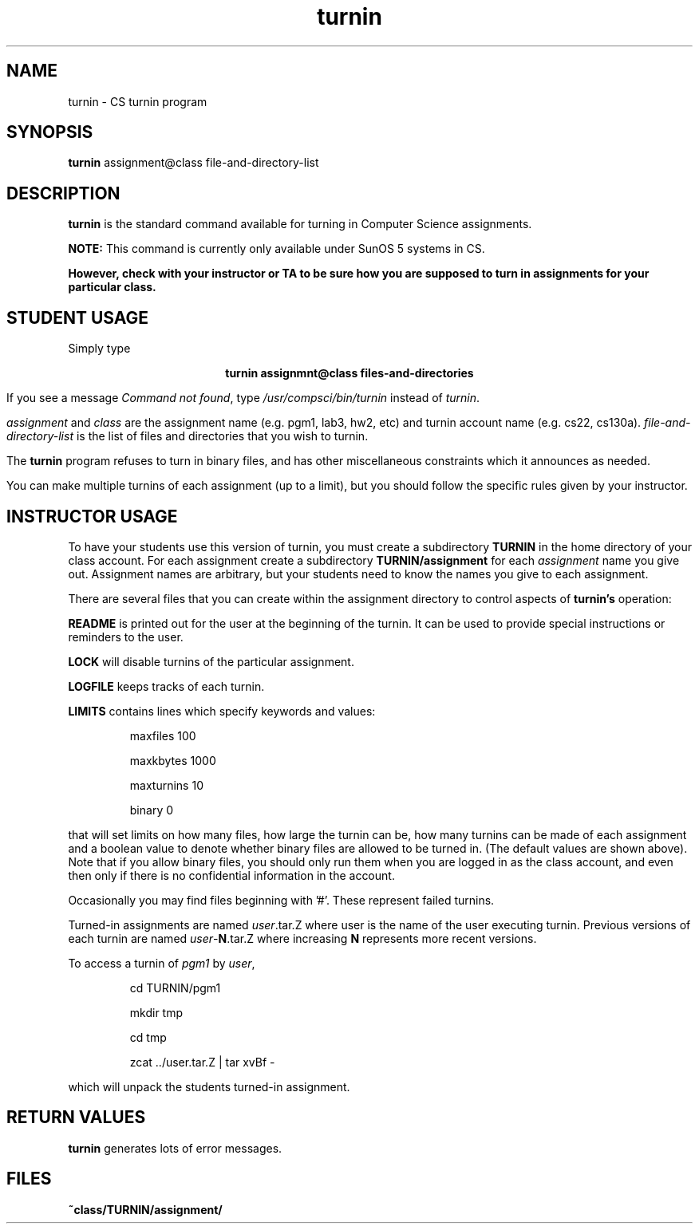 .TH turnin 1 "10 Oct 1993"
.SH NAME
.sp
turnin \- CS turnin program
.SH SYNOPSIS
.sp
.B turnin
assignment@class file-and-directory-list
.sp
.SH DESCRIPTION
.sp
.LP
.B turnin
is the standard command available for turning in Computer Science assignments.
.LP
.B NOTE:
This command is currently only available under SunOS 5 systems in CS.
.LP
\fBHowever, check with your instructor or TA to be sure how you are supposed
to turn in assignments for your particular class.\fR
.sp
.SH STUDENT USAGE
.sp
.LP
Simply type
.sp
.ce
\fBturnin assignmnt@class files-and-directories\fR
.LP
If you see a message
\fICommand not found\fR, type \fI/usr/compsci/bin/turnin\fR instead
of \fIturnin\fR.
.LP
.sp
.I assignment
and
.I class
are the assignment name (e.g. pgm1, lab3, hw2, etc) and turnin
account name (e.g. cs22, cs130a).
.I file-and-directory-list
is the list of files and directories that you wish to turnin.
.LP
The
.B turnin
program refuses to turn in binary files, and has other miscellaneous
constraints which it announces as needed.
.LP
You can make multiple turnins of each assignment (up to a limit), but
you should follow the specific rules given by your instructor.
.sp
.SH INSTRUCTOR USAGE
.sp
.LP
To have your students use this version of turnin, you must create
a subdirectory
.B TURNIN
in the home directory of your class account.  For each assignment
create a subdirectory
.B TURNIN/assignment
for each
.I assignment
name you give out.  Assignment names are arbitrary, but your students
need to know the names you give to each assignment.
.LP
There are several files that you can create within the assignment
directory to control aspects of
.B turnin's
operation:
.LP
.B README
is printed out for the user at the beginning of the turnin.  It can be
used to provide special instructions or reminders to the user.
.LP
.B LOCK
will disable turnins of the particular assignment.
.LP
.B LOGFILE
keeps tracks of each turnin.
.LP
.B LIMITS
contains lines which specify keywords and values:
.IP
maxfiles 100
.IP
maxkbytes 1000
.IP
maxturnins 10
.IP
binary 0
.LP
that will set limits on how many files, how large the turnin can be,
how many turnins can be made of each assignment and a boolean value
to denote whether binary files are allowed to be turned in.  (The default
values are shown above).  Note that if you allow binary files, you 
should only run them when you are logged in as the class account, and 
even then only if there is no confidential information in the account.
.LP
Occasionally you may find files beginning with '#'.  These represent
failed turnins.
.LP
Turned-in assignments are named
\fIuser\fR.tar.Z
where user is the name of the user executing turnin.  Previous
versions of each turnin are named
\fIuser\fR-\fBN\fR.tar.Z
where increasing \fBN\fR represents more recent versions.
.LP
To access a turnin of \fIpgm1\fR by \fIuser\fR,
.IP
cd TURNIN/pgm1
.IP
mkdir tmp
.IP
cd tmp
.IP
zcat ../user.tar.Z | tar xvBf -
.LP
which will unpack the students turned-in assignment.
.sp
.SH "RETURN VALUES"
.sp
.B turnin
generates lots of error messages.
.SH FILES
.sp
.PD 0
.TP 20
.B ~class/TURNIN/assignment/
.PD
